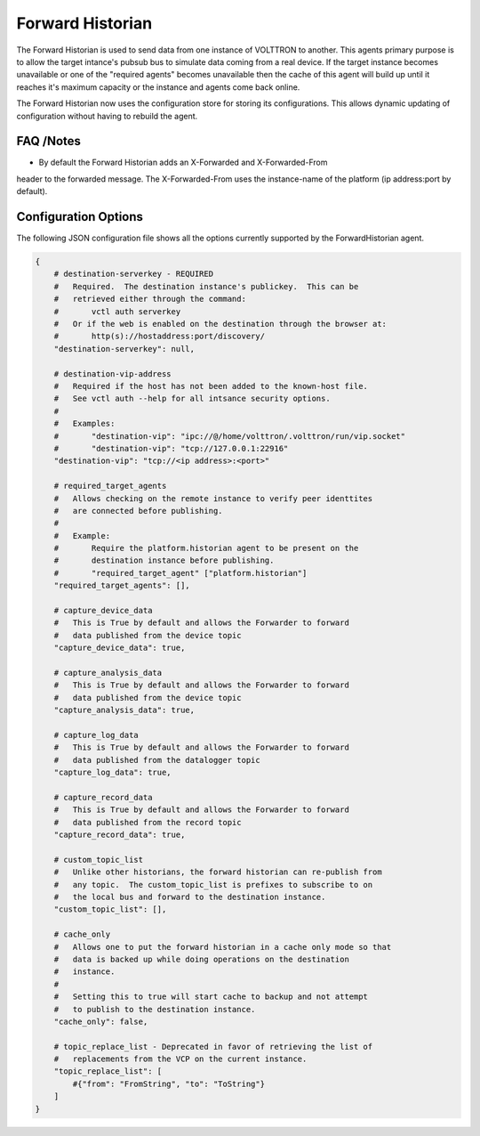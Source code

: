 .. _Forward_Historian

=================
Forward Historian
=================

The Forward Historian is used to send data from one instance of VOLTTRON to
another.  This agents primary purpose is to allow the target intance's pubsub
bus to simulate data coming from a real device.  If the target instance
becomes unavailable or one of the "required agents" becomes unavailable then
the cache of this agent will build up until it reaches it's maximum capacity
or the instance and agents come back online.

The Forward Historian now uses the configuration store for storing its
configurations. This allows dynamic updating of configuration without having
to rebuild the agent.

FAQ /Notes
----------

* By default the Forward Historian adds an X-Forwarded and X-Forwarded-From
header to the forwarded message.  The X-Forwarded-From uses the instance-name
of the platform (ip address:port by default).

Configuration Options
---------------------

The following JSON configuration file shows all the options currently supported
by the ForwardHistorian agent.

.. code-block:: python

    {
        # destination-serverkey - REQUIRED
        #   Required.  The destination instance's publickey.  This can be
        #   retrieved either through the command:
        #       vctl auth serverkey
        #   Or if the web is enabled on the destination through the browser at:
        #       http(s)://hostaddress:port/discovery/
        "destination-serverkey": null,

        # destination-vip-address
        #   Required if the host has not been added to the known-host file.
        #   See vctl auth --help for all intsance security options.
        #
        #   Examples:
        #       "destination-vip": "ipc://@/home/volttron/.volttron/run/vip.socket"
        #       "destination-vip": "tcp://127.0.0.1:22916"
        "destination-vip": "tcp://<ip address>:<port>"

        # required_target_agents
        #   Allows checking on the remote instance to verify peer identtites
        #   are connected before publishing.
        #
        #   Example:
        #       Require the platform.historian agent to be present on the
        #       destination instance before publishing.
        #       "required_target_agent" ["platform.historian"]
        "required_target_agents": [],

        # capture_device_data
        #   This is True by default and allows the Forwarder to forward
        #   data published from the device topic
        "capture_device_data": true,

        # capture_analysis_data
        #   This is True by default and allows the Forwarder to forward
        #   data published from the device topic
        "capture_analysis_data": true,

        # capture_log_data
        #   This is True by default and allows the Forwarder to forward
        #   data published from the datalogger topic
        "capture_log_data": true,

        # capture_record_data
        #   This is True by default and allows the Forwarder to forward
        #   data published from the record topic
        "capture_record_data": true,

        # custom_topic_list
        #   Unlike other historians, the forward historian can re-publish from
        #   any topic.  The custom_topic_list is prefixes to subscribe to on
        #   the local bus and forward to the destination instance.
        "custom_topic_list": [],

        # cache_only
        #   Allows one to put the forward historian in a cache only mode so that
        #   data is backed up while doing operations on the destination
        #   instance.
        #
        #   Setting this to true will start cache to backup and not attempt
        #   to publish to the destination instance.
        "cache_only": false,

        # topic_replace_list - Deprecated in favor of retrieving the list of
        #   replacements from the VCP on the current instance.
        "topic_replace_list": [
            #{"from": "FromString", "to": "ToString"}
        ]
    }
